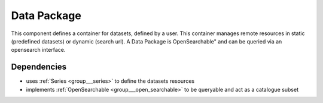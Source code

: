 .. _group___data_package:

Data Package
------------



.. uml::

  !include includes/skins.iuml
  skinparam backgroundColor #FFFFFF
  skinparam componentStyle uml2
  !include source/groups/group___data_package.iuml

This component defines a container for datasets, defined by a user. This container manages remote resources in static (predefined datasets) or dynamic (search url). A Data Package is OpenSearchable" and can be queried via an opensearch interface.



.. uml::


	
	User -> WebPortal: Select data
	WebPortal -> WebServer: Stores in a temporary data package
	WebServer -> Database: Save a temporary data package
	User -> WebPortal: Save the data package \nwith name/identifier
	WebPortal -> WebServer: Request the storage \nof the current temporary data package \nwith given name/identifier
	WebServer -> Database: Save the data package \nwith associated opensearch urls
	WebServer -> WebPortal: Return new data package
	WebPortal -> User: Data package successfully created
	
	footer
	GeoHazards TEP Data Package creation state diagram
	(c) Terradue Srl
	endfooter
	
	



.. uml::


	
	User -> WebPortal: Load existing data package
	WebPortal -> WebServer: Stores the data package in the temporary data package
	WebPortal -> User: Displays the items from the data package
	User -> WebPortal: Remove items or add new ones in the temporary data package
	
	alt user is owner of the data package
	User -> WebPortal: Request the storage of the current temporary data package \nwith given name (update existing one)
	WebServer -> Database: Save the data package \nwith associated opensearch urls
	WebServer -> WebPortal: Return new data package
	WebPortal -> User: Data package successfully updated
	else user is not the owner of the data package
	WebPortal -> User: Displays an error message to the user
	end
	
	footer
	GeoHazards TEP Data Package update state diagram
	(c) Terradue Srl
	endfooter
	
	



.. uml::


	
	User -> WebPortal: Delete a data package
	WebPortal -> WebServer: Request the suppression of the data package
	WebServer -> Database: Deletes the data package
	WebServer -> WebPortal: Confirm
	WebPortal -> User: Data package successfully deleted
	
	footer
	GeoHazards TEP Data Package suppression state diagram
	(c) Terradue Srl
	endfooter
	
	

Dependencies
^^^^^^^^^^^^
- uses :ref:`Series <group___series>` to define the datasets resources

- implements :ref:`OpenSearchable <group___open_searchable>` to be queryable and act as a catalogue subset


